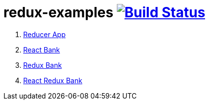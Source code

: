 = redux-examples image:https://travis-ci.org/daggerok/redux-examples.svg?branch=master["Build Status", link="https://travis-ci.org/daggerok/redux-examples"]

. link:00-reducer/[Reducer App]
. link:01-react-bank/[React Bank]
. link:02-redux-bank/[Redux Bank]
. link:03-react-redux-bank/[React Redux Bank]
